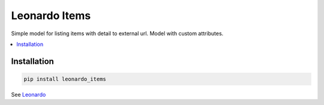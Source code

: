 
==============
Leonardo Items
==============

Simple model for listing items with detail to external url. Model with custom attributes.

.. contents::
    :local:

Installation
------------

.. code-block:: bash

    pip install leonardo_items

See `Leonardo`_

.. _`Leonardo`: https://github.com/django-leonardo/django-leonardo